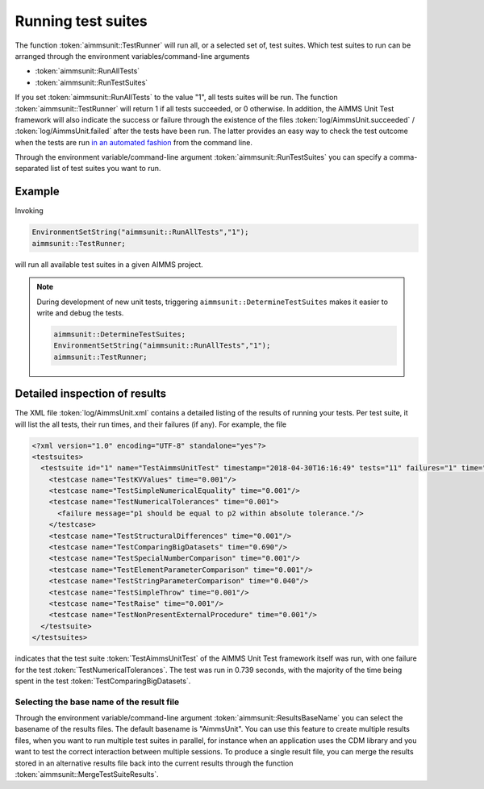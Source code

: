Running test suites
*******************

The function :token:`aimmsunit::TestRunner` will run all, or a selected set of, test suites. Which test suites to run can be arranged through the environment variables/command-line arguments

* :token:`aimmsunit::RunAllTests`
* :token:`aimmsunit::RunTestSuites`

If you set :token:`aimmsunit::RunAllTests` to the value "1", all tests suites will be run. The function :token:`aimmsunit::TestRunner` will return 1 if all tests succeeded, or 0 otherwise. In addition, the AIMMS Unit Test framework will also indicate the success or failure through the existence of the files :token:`log/AimmsUnit.succeeded` / :token:`log/AimmsUnit.failed` after the tests have been run. The latter provides an easy way to check the test outcome when the tests are run `in an automated fashion <automated.html>`_ from the command line.

Through the environment variable/command-line argument :token:`aimmsunit::RunTestSuites` you can specify a comma-separated list of test suites you want to run. 

Example
=======

Invoking

.. code::

    EnvironmentSetString("aimmsunit::RunAllTests","1");
    aimmsunit::TestRunner;

will run all available test suites in a given AIMMS project.

.. note::

  During development of new unit tests, triggering ``aimmsunit::DetermineTestSuites`` makes it easier to write and debug the tests.

  .. code::

      aimmsunit::DetermineTestSuites;
      EnvironmentSetString("aimmsunit::RunAllTests","1");
      aimmsunit::TestRunner;


Detailed inspection of results
==============================

The XML file :token:`log/AimmsUnit.xml` contains a detailed listing of the results of running your tests. Per test suite, it will list the all tests, their run times, and their failures (if any). For example, the file 

.. code-block:: xml

    <?xml version="1.0" encoding="UTF-8" standalone="yes"?>
    <testsuites>
      <testsuite id="1" name="TestAimmsUnitTest" timestamp="2018-04-30T16:16:49" tests="11" failures="1" time="0.739">
        <testcase name="TestKVValues" time="0.001"/>
        <testcase name="TestSimpleNumericalEquality" time="0.001"/>
        <testcase name="TestNumericalTolerances" time="0.001">
          <failure message="p1 should be equal to p2 within absolute tolerance."/>
        </testcase>
        <testcase name="TestStructuralDifferences" time="0.001"/>
        <testcase name="TestComparingBigDatasets" time="0.690"/>
        <testcase name="TestSpecialNumberComparison" time="0.001"/>
        <testcase name="TestElementParameterComparison" time="0.001"/>
        <testcase name="TestStringParameterComparison" time="0.040"/>
        <testcase name="TestSimpleThrow" time="0.001"/>
        <testcase name="TestRaise" time="0.001"/>
        <testcase name="TestNonPresentExternalProcedure" time="0.001"/>
      </testsuite>
    </testsuites>

indicates that the test suite :token:`TestAimmsUnitTest` of the AIMMS Unit Test framework itself was run, with one failure for the test :token:`TestNumericalTolerances`. The test was run in 0.739 seconds, with the majority of the time being spent in the test :token:`TestComparingBigDatasets`. 

Selecting the base name of the result file
------------------------------------------

Through the environment variable/command-line argument :token:`aimmsunit::ResultsBaseName` you can select the basename of the results files. The default basename is "AimmsUnit". You can use this feature to create multiple results files, when you want to run multiple test suites in parallel, for instance when an application uses the CDM library and you want to test the correct interaction between multiple sessions. To produce a single result file, you can merge the results stored in an alternative results file back into the current results through the function :token:`aimmsunit::MergeTestSuiteResults`.
